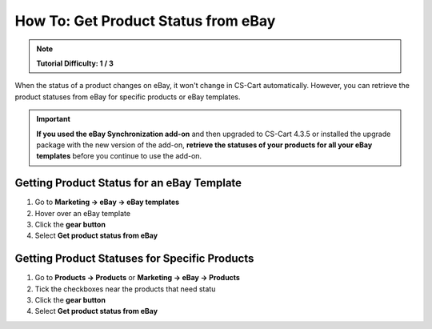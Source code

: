 ************************************
How To: Get Product Status from eBay
************************************

.. note::

    **Tutorial Difficulty: 1 / 3**

When the status of a product changes on eBay, it won't change in CS-Cart automatically. However, you can retrieve the product statuses from eBay for specific products or eBay templates.

.. important::

    **If you used the eBay Synchronization add-on** and then upgraded to CS-Cart 4.3.5 or installed the upgrade package with the new version of the add-on, **retrieve the statuses of your products for all your eBay templates** before you continue to use the add-on.

===========================================
Getting Product Status for an eBay Template
===========================================

1. Go to **Marketing → eBay → eBay templates**

2. Hover over an eBay template

3. Click the **gear button**

4. Select **Get product status from eBay**

.. image:: img/get_status/get_template_status.png
    :align: center
    :alt: Retrieving product status for all products with a specific eBay template.

==============================================
Getting Product Statuses for Specific Products
==============================================

1. Go to **Products → Products** or **Marketing → eBay → Products**

2. Tick the checkboxes near the products that need statu

3. Click the **gear button**

4. Select **Get product status from eBay**

.. image:: img/get_status/get_product_status.png
    :align: center
    :alt: Retrieving product status from eBay for particular products.
